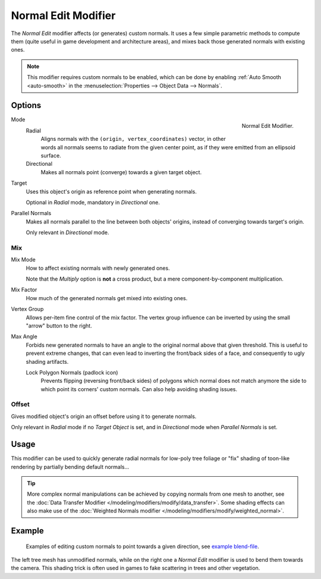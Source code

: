 .. _bpy.types.NormalEditModifier:

********************
Normal Edit Modifier
********************

The *Normal Edit* modifier affects (or generates) custom normals. It uses a few simple parametric methods
to compute them (quite useful in game development and architecture areas), and mixes back those generated normals
with existing ones.

.. note::

   This modifier requires custom normals to be enabled, which can be done by
   enabling :ref:`Auto Smooth <auto-smooth>` in the :menuselection:`Properties --> Object Data --> Normals`.


Options
=======

.. figure:: /images/modeling_modifiers_modify_normal-edit_panel.png
   :align: right

   Normal Edit Modifier.

Mode
   Radial
      Aligns normals with the ``(origin, vertex_coordinates)`` vector, in other words all normals seems to radiate
      from the given center point, as if they were emitted from an ellipsoid surface.
   Directional
      Makes all normals point (converge) towards a given target object.

Target
   Uses this object's origin as reference point when generating normals.

   Optional in *Radial* mode, mandatory in *Directional* one.

Parallel Normals
   Makes all normals parallel to the line between both objects' origins,
   instead of converging towards target's origin.

   Only relevant in *Directional* mode.


Mix
---

Mix Mode
   How to affect existing normals with newly generated ones.

   Note that the *Multiply* option is **not** a cross product, but a mere component-by-component multiplication.

Mix Factor
   How much of the generated normals get mixed into existing ones.

Vertex Group
   Allows per-item fine control of the mix factor. The vertex group influence can be inverted by using the small
   "arrow" button to the right.

Max Angle
   Forbids new generated normals to have an angle to the original normal above that given threshold.
   This is useful to prevent extreme changes, that can even lead to inverting the front/back sides of a face,
   and consequently to ugly shading artifacts.

   Lock Polygon Normals (padlock icon)
      Prevents flipping (reversing front/back sides) of polygons which normal does not match anymore
      the side to which point its corners' custom normals. Can also help avoiding shading issues.


Offset
------

Gives modified object's origin an offset before using it to generate normals.

Only relevant in *Radial* mode if no *Target Object* is set,
and in *Directional* mode when *Parallel Normals* is set.


Usage
=====

This modifier can be used to quickly generate radial normals for low-poly tree foliage or
"fix" shading of toon-like rendering by partially bending default normals...

.. tip::

   More complex normal manipulations can be achieved by copying normals from one mesh to another,
   see the :doc:`Data Transfer Modifier </modeling/modifiers/modify/data_transfer>`.
   Some shading effects can also make use of
   the :doc:`Weighted Normals modifier </modeling/modifiers/modify/weighted_normal>`.


Example
=======

.. figure:: /images/modeling_modifiers_modify_normal-edit_example.jpg
   :width: 680px

   Examples of editing custom normals to point towards a given direction,
   see `example blend-file <http://download.blender.org/ftp/mont29/persistent_data/sapling_CN.blend>`__.

The left tree mesh has unmodified normals, while on the right one a *Normal Edit* modifier is used to bend them
towards the camera. This shading trick is often used in games to fake scattering in trees and other vegetation.
